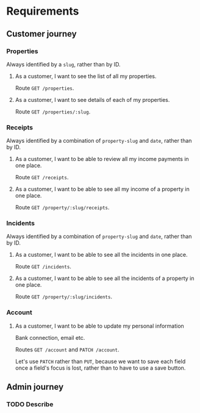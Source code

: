 #+HTML_HEAD: <link rel="stylesheet" type="text/css" href="/rpm.frontend/styles.css"/>

* Requirements
** Customer journey
*** Properties

Always identified by a =slug=, rather than by ID.

**** As a customer, I want to see the list of all my properties.

Route =GET /properties=.

**** As a customer, I want to see details of each of my properties.

Route =GET /properties/:slug=.

*** Receipts

Always identified by a combination of =property-slug= and =date=, rather than by ID.

**** As a customer, I want to be able to review all my income payments in one place.

Route =GET /receipts=.

**** As a customer, I want to be able to see all my income of a property in one place.

Route =GET /property/:slug/receipts=.

*** Incidents

Always identified by a combination of =property-slug= and =date=, rather than by ID.

**** As a customer, I want to be able to see all the incidents in one place.

Route =GET /incidents=.

**** As a customer, I want to be able to see all the incidents of a property in one place.

Route =GET /property/:slug/incidents=.

*** Account
**** As a customer, I want to be able to update my personal information

Bank connection, email etc.

Routes =GET /account= and =PATCH /account=.

Let's use =PATCH= rather than =PUT=, because we want to save each field once a field's focus is lost, rather than to have to use a save button.

** Admin journey
*** TODO Describe
